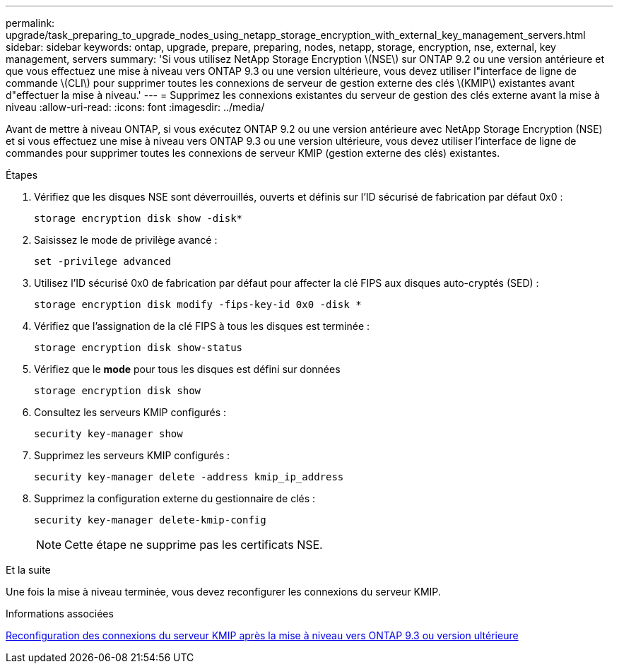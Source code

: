 ---
permalink: upgrade/task_preparing_to_upgrade_nodes_using_netapp_storage_encryption_with_external_key_management_servers.html 
sidebar: sidebar 
keywords: ontap, upgrade, prepare, preparing, nodes, netapp, storage, encryption, nse, external, key management, servers 
summary: 'Si vous utilisez NetApp Storage Encryption \(NSE\) sur ONTAP 9.2 ou une version antérieure et que vous effectuez une mise à niveau vers ONTAP 9.3 ou une version ultérieure, vous devez utiliser l"interface de ligne de commande \(CLI\) pour supprimer toutes les connexions de serveur de gestion externe des clés \(KMIP\) existantes avant d"effectuer la mise à niveau.' 
---
= Supprimez les connexions existantes du serveur de gestion des clés externe avant la mise à niveau
:allow-uri-read: 
:icons: font
:imagesdir: ../media/


[role="lead"]
Avant de mettre à niveau ONTAP, si vous exécutez ONTAP 9.2 ou une version antérieure avec NetApp Storage Encryption (NSE) et si vous effectuez une mise à niveau vers ONTAP 9.3 ou une version ultérieure, vous devez utiliser l'interface de ligne de commandes pour supprimer toutes les connexions de serveur KMIP (gestion externe des clés) existantes.

.Étapes
. Vérifiez que les disques NSE sont déverrouillés, ouverts et définis sur l'ID sécurisé de fabrication par défaut 0x0 :
+
[source, cli]
----
storage encryption disk show -disk*
----
. Saisissez le mode de privilège avancé :
+
[source, cli]
----
set -privilege advanced
----
. Utilisez l'ID sécurisé 0x0 de fabrication par défaut pour affecter la clé FIPS aux disques auto-cryptés (SED) :
+
[source, cli]
----
storage encryption disk modify -fips-key-id 0x0 -disk *
----
. Vérifiez que l'assignation de la clé FIPS à tous les disques est terminée :
+
[source, cli]
----
storage encryption disk show-status
----
. Vérifiez que le *mode* pour tous les disques est défini sur données
+
[source, cli]
----
storage encryption disk show
----
. Consultez les serveurs KMIP configurés :
+
[source, cli]
----
security key-manager show
----
. Supprimez les serveurs KMIP configurés :
+
[source, cli]
----
security key-manager delete -address kmip_ip_address
----
. Supprimez la configuration externe du gestionnaire de clés :
+
[source, cli]
----
security key-manager delete-kmip-config
----
+

NOTE: Cette étape ne supprime pas les certificats NSE.



.Et la suite
Une fois la mise à niveau terminée, vous devez reconfigurer les connexions du serveur KMIP.

.Informations associées
xref:task_reconfiguring_kmip_servers_connections_after_upgrading_to_ontap_9_3_or_later.adoc[Reconfiguration des connexions du serveur KMIP après la mise à niveau vers ONTAP 9.3 ou version ultérieure]
